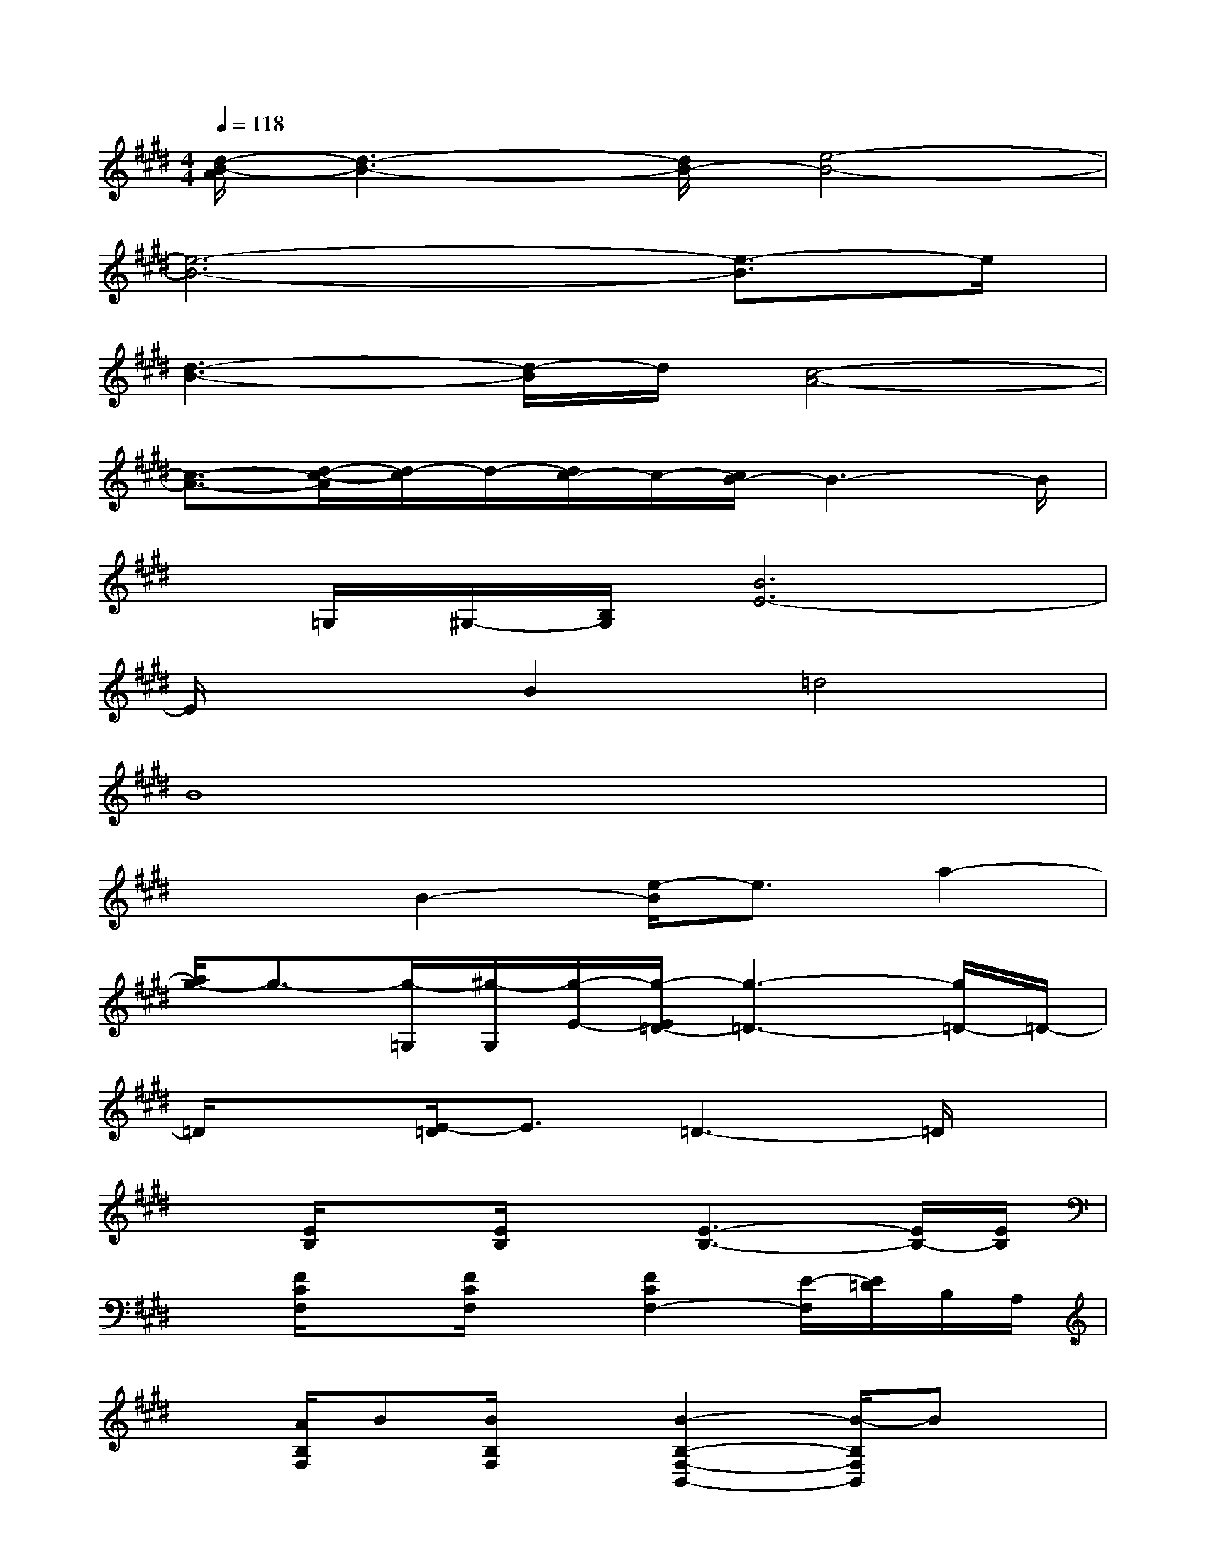 X:1
T:
M:4/4
L:1/8
Q:1/4=118
K:E%4sharps
V:1
[d/2-B/2-A/2][d3-B3-][d/2B/2-][e4-B4-]|
[e6-B6-][e3/2-B3/2]e/2|
[d3-B3-][d/2-B/2]d/2[c4-A4-]|
[c3/2-A3/2-][d/2-c/2-A/2][d/2-c/2]d/2-[d/2c/2-]c/2-[c/2B/2-]B3-B/2|
x/2=G,/2^G,/2-[B,/2G,/2][B6E6-]|
E/2x3/2B2=d4|
B8|
x2B2-[e/2-B/2]e3/2a2-|
[a/2g/2-]g3/2-[g/2-=G,/2][^g/2-G,/2][g/2-E/2-][g/2-E/2=D/2-][g3-=D3-][g/2=D/2-]=D/2-|
=D/2x3/2[E/2-=D/2]E3/2=D3-=D/2x/2|
x[E/2B,/2]x[E/2B,/2]x[E3-B,3-][E/2B,/2-][E/2B,/2]|
x[F/2C/2F,/2]x[F/2C/2F,/2]x[F2C2F,2-][E/2-F,/2][E/2=D/2]B,/2A,/2|
x[A/2B,/2F,/2]B[B/2B,/2F,/2]x[B2-B,2-F,2-B,,2-][B/2-B,/2F,/2B,,/2]Bx/2|
x[A/2B,/2F,/2B,,/2]B/2x/2[B/2B,/2F,/2]x/2B,,/2[B3-B,3F,3]B/2x/2|
x[A/2B,/2F,/2B,,/2]B/2x/2[B/2B,/2F,/2B,,/2]x[B3-B,3F,3B,,3]B/2x/2|
x[A/2B,/2F,/2B,,/2]B[B/2-B,/2F,/2B,,/2]B/2B,,/2[B/2-F/2-B,/2F,/2][B/2-F/2-B,/2F,/2][B/2-F/2-B,,/2][B2F2B,2-F,2-][B,/2F,/2]